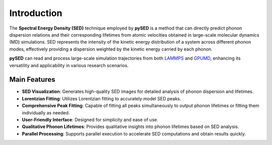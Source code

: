 Introduction
============

The **Spectral Energy Density (SED)** technique employed by **pySED** is a method that can directly 
predict phonon dispersion relations and their corresponding lifetimes from atomic velocities 
obtained in large-scale molecular dynamics (MD) simulations. 
SED represents the intensity of the kinetic energy distribution of a system across different phonon modes, 
effectively providing a dispersion weighted by the kinetic energy carried by each phonon.

**pySED** can read and process large-scale simulation trajectories from both `LAMMPS <https://www.lammps.org/#gsc.tab=0>`_ and `GPUMD <https://gpumd.org/>`_,
enhancing its versatility and applicability in various research scenarios.

Main Features
-------------
- **SED Visualization**: Generates high-quality SED images for detailed analysis of phonon dispersion and lifetimes.
- **Lorentzian Fitting**: Utilizes Lorentzian fitting to accurately model SED peaks.
- **Comprehensive Peak Fitting**: Capable of fitting all peaks simultaneously to output phonon lifetimes or fitting them individually as needed.
- **User-Friendly Interface**: Designed for simplicity and ease of use.
- **Qualitative Phonon Lifetimes**: Provides qualitative insights into phonon lifetimes based on SED analysis.
- **Parallel Processing**: Supports parallel execution to accelerate SED computations and obtain results quickly.
